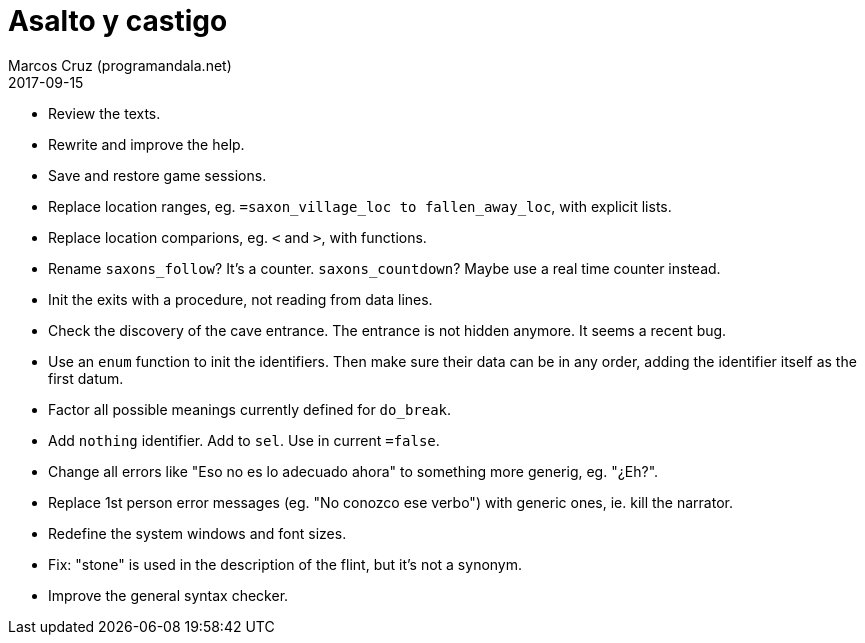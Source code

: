 = Asalto y castigo
:author: Marcos Cruz (programandala.net)
:revdate: 2017-09-15

- Review the texts.
- Rewrite and improve the help.
- Save and restore game sessions.
- Replace location ranges, eg. `=saxon_village_loc to
  fallen_away_loc`, with explicit lists.
- Replace location comparions, eg. `<` and `>`, with functions.
- Rename `saxons_follow`? It's a counter. `saxons_countdown`? Maybe
  use a real time counter instead.
- Init the exits with a procedure, not reading from data lines.
- Check the discovery of the cave entrance. The entrance is not hidden
  anymore. It seems a recent bug.
- Use an `enum` function to init the identifiers. Then make sure their
  data can be in any order, adding the identifier itself as the first
  datum.
- Factor all possible meanings currently defined for `do_break`.
- Add `nothing` identifier. Add to `sel`. Use in current `=false`.
- Change all errors like "Eso no es lo adecuado ahora" to something
  more generig, eg. "¿Eh?".
- Replace 1st person error messages (eg. "No conozco ese verbo") with
  generic ones, ie. kill the narrator.
- Redefine the system windows and font sizes.
- Fix: "stone" is used in the description of the flint, but it's not a
  synonym.
- Improve the general syntax checker.
